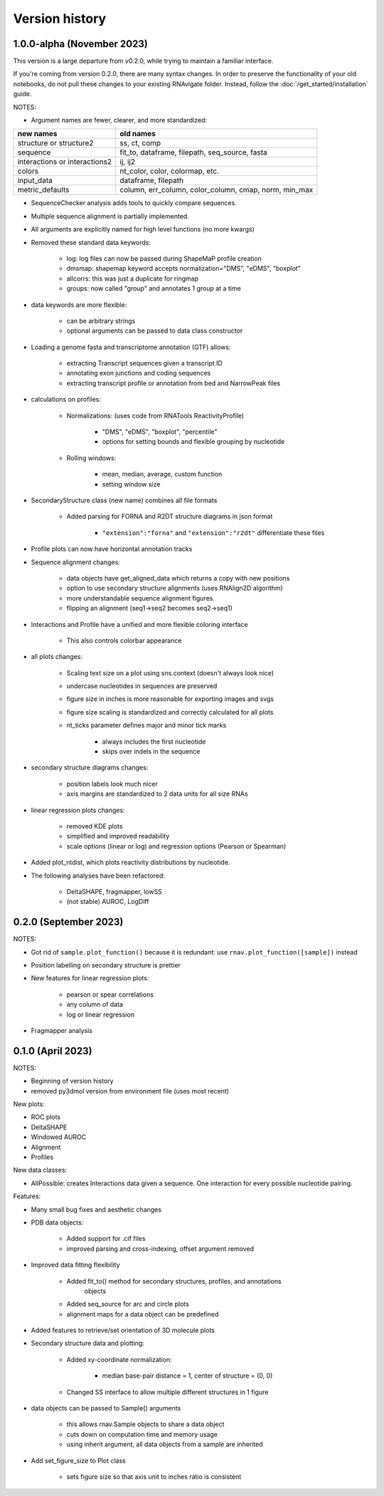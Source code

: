 Version history
===============

1.0.0-alpha (November 2023)
---------------------------

This version is a large departure from v0.2.0, while trying to maintain a
familiar interface.

If you're coming from version 0.2.0, there are many syntax changes. In order to
preserve the functionality of your old notebooks, do not pull these changes to
your existing RNAvigate folder. Instead, follow the :doc:`/get_started/installation` guide.


NOTES:

- Argument names are fewer, clearer, and more standardized:

+-------------------------------+-------------------------------------------------------+
| new names                     | old names                                             |
+===============================+=======================================================+
| structure or structure2       | ss, ct, comp                                          |
+-------------------------------+-------------------------------------------------------+
| sequence                      | fit_to, dataframe, filepath, seq_source, fasta        |
+-------------------------------+-------------------------------------------------------+
| interactions or interactions2 | ij, ij2                                               |
+-------------------------------+-------------------------------------------------------+
| colors                        | nt_color, color, colormap, etc.                       |
+-------------------------------+-------------------------------------------------------+
| input_data                    | dataframe, filepath                                   |
+-------------------------------+-------------------------------------------------------+
| metric_defaults               | column, err_column, color_column, cmap, norm, min_max |
+-------------------------------+-------------------------------------------------------+

- SequenceChecker analysis adds tools to quickly compare sequences.
- Multiple sequence alignment is partially implemented.
- All arguments are explicitly named for high level functions (no more kwargs)
- Removed these standard data keywords:

   - log: log files can now be passed during ShapeMaP profile creation
   - dmsmap: shapemap keyword accepts normalization="DMS", "eDMS", "boxplot"
   - allcorrs: this was just a duplicate for ringmap
   - groups: now called "group" and annotates 1 group at a time

- data keywords are more flexible:

   - can be arbitrary strings
   - optional arguments can be passed to data class constructor

- Loading a genome fasta and transcriptome annotation (GTF) allows:

   - extracting Transcript sequences given a transcript ID
   - annotating exon junctions and coding sequences
   - extracting transcript profile or annotation from bed and NarrowPeak files

- calculations on profiles:

   - Normalizations: (uses code from RNATools ReactivityProfile)

      - "DMS", "eDMS", "boxplot", "percentile"
      - options for setting bounds and flexible grouping by nucleotide

   - Rolling windows:

      - mean, median, average, custom function
      - setting window size

- SecondaryStructure class (new name) combines all file formats

   - Added parsing for FORNA and R2DT structure diagrams in json format

      - ``"extension":"forna"`` and ``"extension":"r2dt"`` differentiate these files

- Profile plots can now have horizontal annotation tracks
- Sequence alignment changes:

   - data objects have get_aligned_data which returns a copy with new positions
   - option to use secondary structure alignments (uses RNAlign2D algorithm)
   - more understandable sequence alignment figures.
   - flipping an alignment (seq1->seq2 becomes seq2->seq1)

- Interactions and Profile have a unified and more flexible coloring interface

   - This also controls colorbar appearance

- all plots changes:

   - Scaling text size on a plot using sns.context (doesn't always look nice)
   - undercase nucleotides in sequences are preserved
   - figure size in inches is more reasonable for exporting images and svgs
   - figure size scaling is standardized and correctly calculated for all plots
   - nt_ticks parameter defines major and minor tick marks

      - always includes the first nucleotide
      - skips over indels in the sequence

- secondary structure diagrams changes:

   - position labels look much nicer
   - axis margins are standardized to 2 data units for all size RNAs

- linear regression plots changes:

   - removed KDE plots
   - simplified and improved readability
   - scale options (linear or log) and regression options (Pearson or Spearman)

- Added plot_ntdist, which plots reactivity distributions by nucleotide.
- The following analyses have been refactored:

   - DeltaSHAPE, fragmapper, lowSS
   - (not stable) AUROC, LogDiff


0.2.0 (September 2023)
----------------------

NOTES:

- Got rid of ``sample.plot_function()`` because it is redundant: use ``rnav.plot_function([sample])`` instead
- Position labelling on secondary structure is prettier
- New features for linear regression plots:

   - pearson or spear correlations
   - any column of data
   - log or linear regression

- Fragmapper analysis


0.1.0 (April 2023)
---------------------

NOTES:

- Beginning of version history
- removed py3dmol version from environment file (uses most recent)

New plots:

- ROC plots
- DeltaSHAPE
- Windowed AUROC
- Alignment
- Profiles

New data classes:

- AllPossible: creates Interactions data given a sequence. One interaction for
  every possible nucleotide pairing.

Features:

- Many small bug fixes and aesthetic changes
- PDB data objects:

   - Added support for .cif files
   - improved parsing and cross-indexing, offset argument removed

- Improved data fitting flexibility

   - Added fit_to() method for secondary structures, profiles, and annotations
      objects
   - Added seq_source for arc and circle plots
   - alignment maps for a data object can be predefined

- Added features to retrieve/set orientation of 3D molecule plots
- Secondary structure data and plotting:

   - Added xy-coordinate normalization:

      - median base-pair distance = 1, center of structure = (0, 0)

   - Changed SS interface to allow multiple different structures in 1 figure

- data objects can be passed to Sample() arguments

   - this allows rnav.Sample objects to share a data object
   - cuts down on computation time and memory usage
   - using inherit argument, all data objects from a sample are inherited

- Add set_figure_size to Plot class

   - sets figure size so that axis unit to inches ratio is consistent
